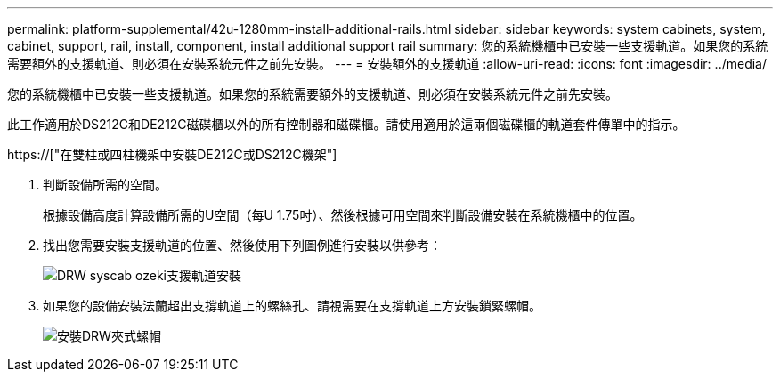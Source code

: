 ---
permalink: platform-supplemental/42u-1280mm-install-additional-rails.html 
sidebar: sidebar 
keywords: system cabinets, system, cabinet, support, rail, install, component, install additional support rail 
summary: 您的系統機櫃中已安裝一些支援軌道。如果您的系統需要額外的支援軌道、則必須在安裝系統元件之前先安裝。 
---
= 安裝額外的支援軌道
:allow-uri-read: 
:icons: font
:imagesdir: ../media/


[role="lead"]
您的系統機櫃中已安裝一些支援軌道。如果您的系統需要額外的支援軌道、則必須在安裝系統元件之前先安裝。

此工作適用於DS212C和DE212C磁碟櫃以外的所有控制器和磁碟櫃。請使用適用於這兩個磁碟櫃的軌道套件傳單中的指示。

https://["在雙柱或四柱機架中安裝DE212C或DS212C機架"]

. 判斷設備所需的空間。
+
根據設備高度計算設備所需的U空間（每U 1.75吋）、然後根據可用空間來判斷設備安裝在系統機櫃中的位置。

. 找出您需要安裝支援軌道的位置、然後使用下列圖例進行安裝以供參考：
+
image::../media/drw_syscab_ozeki_support_rail_installation.gif[DRW syscab ozeki支援軌道安裝]

. 如果您的設備安裝法蘭超出支撐軌道上的螺絲孔、請視需要在支撐軌道上方安裝鎖緊螺帽。
+
image::../media/drw_clip_nut_install.gif[安裝DRW夾式螺帽]


